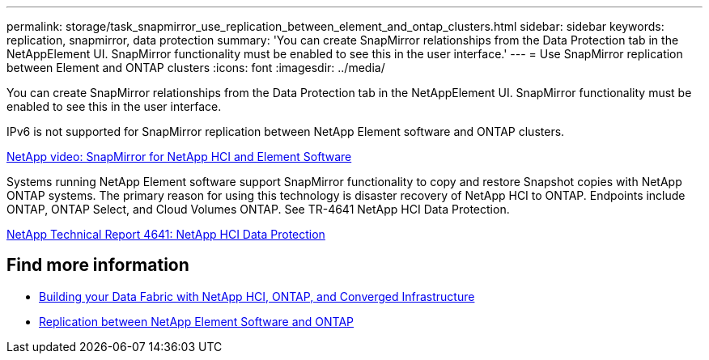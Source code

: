 ---
permalink: storage/task_snapmirror_use_replication_between_element_and_ontap_clusters.html
sidebar: sidebar
keywords: replication, snapmirror, data protection
summary: 'You can create SnapMirror relationships from the Data Protection tab in the NetAppElement UI. SnapMirror functionality must be enabled to see this in the user interface.'
---
= Use SnapMirror replication between Element and ONTAP clusters
:icons: font
:imagesdir: ../media/

[.lead]
You can create SnapMirror relationships from the Data Protection tab in the NetAppElement UI. SnapMirror functionality must be enabled to see this in the user interface.

IPv6 is not supported for SnapMirror replication between NetApp Element software and ONTAP clusters.

https://www.youtube.com/embed/kerGI1ZtnZQ?rel=0[NetApp video: SnapMirror for NetApp HCI and Element Software^]

Systems running NetApp Element software support SnapMirror functionality to copy and restore Snapshot copies with NetApp ONTAP systems. The primary reason for using this technology is disaster recovery of NetApp HCI to ONTAP. Endpoints include ONTAP, ONTAP Select, and Cloud Volumes ONTAP. See TR-4641 NetApp HCI Data Protection.

http://www.netapp.com/us/media/tr-4641.pdf[NetApp Technical Report 4641: NetApp HCI Data Protection^]

== Find more information

* https://www.netapp.com/us/media/tr-4748.pdf[Building your Data Fabric with NetApp HCI, ONTAP, and Converged Infrastructure^]
* http://docs.netapp.com/ontap-9/topic/com.netapp.doc.pow-sdbak/home.html[Replication between NetApp Element Software and ONTAP^]
